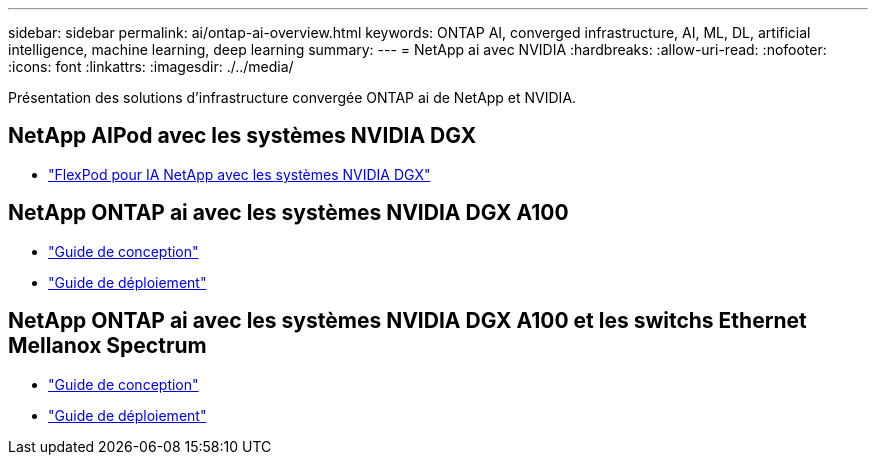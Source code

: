 ---
sidebar: sidebar 
permalink: ai/ontap-ai-overview.html 
keywords: ONTAP AI, converged infrastructure, AI, ML, DL, artificial intelligence, machine learning, deep learning 
summary:  
---
= NetApp ai avec NVIDIA
:hardbreaks:
:allow-uri-read: 
:nofooter: 
:icons: font
:linkattrs: 
:imagesdir: ./../media/


[role="lead"]
Présentation des solutions d'infrastructure convergée ONTAP ai de NetApp et NVIDIA.



== NetApp AIPod avec les systèmes NVIDIA DGX

* link:aipod_nv_intro.html["FlexPod pour IA NetApp avec les systèmes NVIDIA DGX"]




== NetApp ONTAP ai avec les systèmes NVIDIA DGX A100

* link:https://www.netapp.com/pdf.html?item=/media/19432-nva-1151-design.pdf["Guide de conception"]
* link:https://www.netapp.com/pdf.html?item=/media/20708-nva-1151-deploy.pdf["Guide de déploiement"]




== NetApp ONTAP ai avec les systèmes NVIDIA DGX A100 et les switchs Ethernet Mellanox Spectrum

* link:https://www.netapp.com/pdf.html?item=/media/21793-nva-1153-design.pdf["Guide de conception"]
* link:https://www.netapp.com/pdf.html?item=/media/21789-nva-1153-deploy.pdf["Guide de déploiement"]

